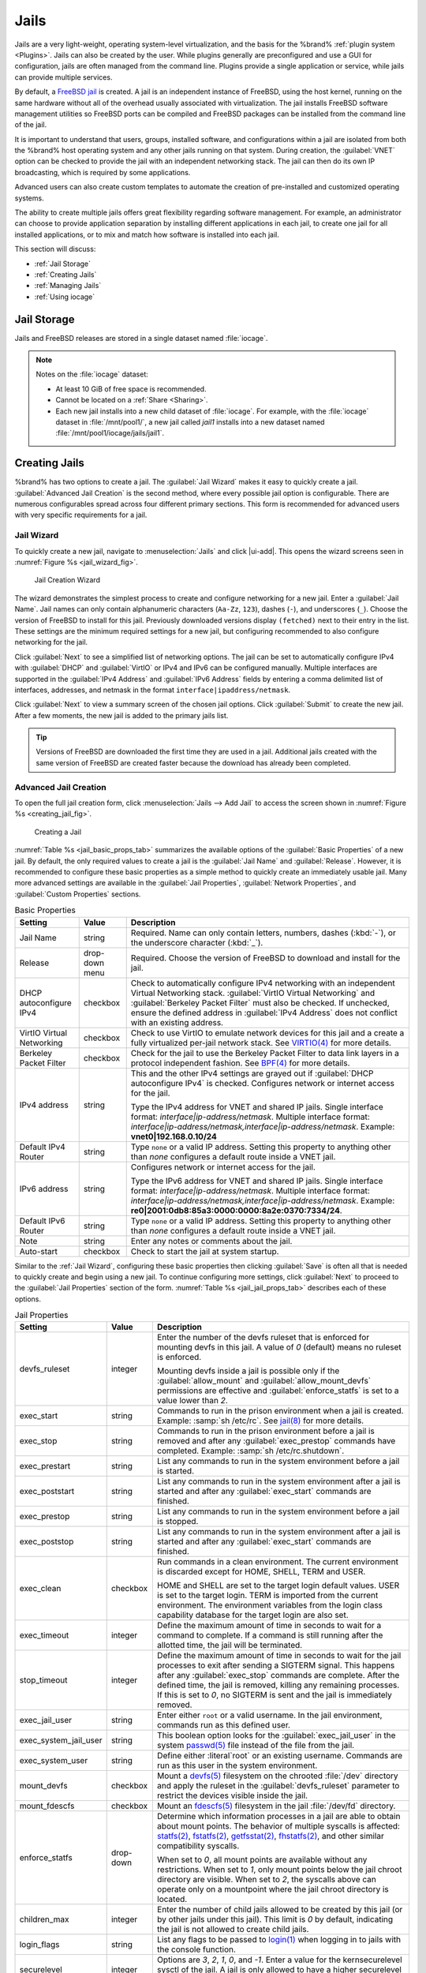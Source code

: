 .. index:: Jails
.. _Jails:

Jails
=====

Jails are a very light-weight, operating system-level virtualization,
and the basis for the %brand% :ref:`plugin system <Plugins>`. Jails
can also be created by the user. While plugins generally are
preconfigured and use a GUI for configuration, jails are often managed
from the command line. Plugins provide a single application or
service, while jails can provide multiple services.

By default, a
`FreeBSD jail <https://en.wikipedia.org/wiki/Freebsd_jail>`__
is created. A jail is an independent instance of FreeBSD, using the host
kernel, running on the same hardware without all of the overhead
usually associated with virtualization. The jail installs FreeBSD
software management utilities so FreeBSD ports can be compiled and
FreeBSD packages can be installed from the command line of the jail.

It is important to understand that users, groups, installed software,
and configurations within a jail are isolated from both the %brand%
host operating system and any other jails running on that system.
During creation, the :guilabel:`VNET` option can be checked to provide
the jail with an independent networking stack. The jail can then do its
own IP broadcasting, which is required by some applications.

Advanced users can also create custom templates to automate the
creation of pre-installed and customized operating systems.

The ability to create multiple jails offers great flexibility
regarding software management. For example, an administrator can
choose to provide application separation by installing different
applications in each jail, to create one jail for all installed
applications, or to mix and match how software is installed into each
jail.

This section will discuss:

* :ref:`Jail Storage`

* :ref:`Creating Jails`

* :ref:`Managing Jails`

* :ref:`Using iocage`


.. index:: Jail Storage
.. _Jail Storage:

Jail Storage
------------

Jails and FreeBSD releases are stored in a single dataset named
:file:`iocage`.

.. note:: Notes on the :file:`iocage` dataset:

   * At least 10 GiB of free space is recommended.

   * Cannot be located on a :ref:`Share <Sharing>`.

   * Each new jail installs into a new child dataset of :file:`iocage`.
     For example, with the :file:`iocage` dataset in :file:`/mnt/pool1/`,
     a new jail called *jail1* installs into a new dataset named
     :file:`/mnt/pool1/iocage/jails/jail1`.


.. index:: Add Jail, New Jail, Create Jail
.. _Creating Jails:

Creating Jails
--------------


%brand% has two options to create a jail. The :guilabel:`Jail Wizard`
makes it easy to quickly create a jail. :guilabel:`Advanced Jail Creation`
is the second method, where every possible jail option is configurable.
There are numerous configurables spread across four different primary
sections. This form is recommended for advanced users with very
specific requirements for a jail.

.. _Jail Wizard:

Jail Wizard
~~~~~~~~~~~


To quickly create a new jail, navigate to
:menuselection:`Jails` and click |ui-add|. This opens the wizard screens
seen in :numref:`Figure %s <jail_wizard_fig>`.


.. _jail_wizard_fig:

.. figure:: images/jail-wizard.png

   Jail Creation Wizard


The wizard demonstrates the simplest process to create and configure
networking for a new jail. Enter a :guilabel:`Jail Name`. Jail names can
only contain alphanumeric characters (:literal:`Aa-Zz`, :literal:`123`),
dashes (:literal:`-`), and underscores (:literal:`_`). Choose the version
of FreeBSD to install for this jail. Previously downloaded versions
display :literal:`(fetched)` next to their entry in the list. These
settings are the minimum required settings for a new jail, but
configuring recommended to also configure networking for the jail.

Click :guilabel:`Next` to see a simplified list of networking options.
The jail can be set to automatically configure IPv4 with
:guilabel:`DHCP` and :guilabel:`VirtIO` or IPv4 and IPv6 can be
configured manually. Multiple interfaces are supported in the
:guilabel:`IPv4 Address` and :guilabel:`IPv6 Address` fields by
entering a comma delimited list of interfaces, addresses, and netmask
in the format :literal:`interface|ipaddress/netmask`.

Click :guilabel:`Next` to view a summary screen of the chosen jail
options. Click :guilabel:`Submit` to create the new jail. After a few
moments, the new jail is added to the primary jails list.

.. tip:: Versions of FreeBSD are downloaded the first time they are
   used in a jail. Additional jails created with the same version of
   FreeBSD are created faster because the download has already been
   completed.


.. _Advanced Jail Creation:

Advanced Jail Creation
~~~~~~~~~~~~~~~~~~~~~~


To open the full jail creation form, click
:menuselection:`Jails --> Add Jail` to access the screen shown in
:numref:`Figure %s <creating_jail_fig>`.


.. _creating_jail_fig:

.. figure:: images/jails3a.png

   Creating a Jail


:numref:`Table %s <jail_basic_props_tab>` summarizes the available
options of the :guilabel:`Basic Properties` of a new jail. By default,
the only required values to create a jail is the :guilabel:`Jail Name`
and :guilabel:`Release`. However, it is recommended to configure these
basic properties as a simple method to quickly create an immediately
usable jail. Many more advanced settings are available in the
:guilabel:`Jail Properties`, :guilabel:`Network Properties`, and
:guilabel:`Custom Properties` sections.


.. tabularcolumns:: |>{\RaggedRight}p{\dimexpr 0.25\linewidth-2\tabcolsep}
                    |>{\RaggedRight}p{\dimexpr 0.15\linewidth-2\tabcolsep}
                    |>{\RaggedRight}p{\dimexpr 0.60\linewidth-2\tabcolsep}|

.. _jail_basic_props_tab:

.. table:: Basic Properties
   :class: longtable

   +---------------------------+----------------+---------------------------------------------------------------------------------------------------------+
   | Setting                   | Value          | Description                                                                                             |
   |                           |                |                                                                                                         |
   |                           |                |                                                                                                         |
   +===========================+================+=========================================================================================================+
   | Jail Name                 | string         | Required. Name can only contain letters, numbers, dashes (:kbd:`-`), or the underscore character        |
   |                           |                | (:kbd:`_`).                                                                                             |
   |                           |                |                                                                                                         |
   +---------------------------+----------------+---------------------------------------------------------------------------------------------------------+
   | Release                   | drop-down menu | Required. Choose the version of FreeBSD to download and install for the jail.                           |
   |                           |                |                                                                                                         |
   +---------------------------+----------------+---------------------------------------------------------------------------------------------------------+
   | DHCP autoconfigure IPv4   | checkbox       | Check to automatically configure IPv4 networking with an independent Virtual Networking stack.          |
   |                           |                | :guilabel:`VirtIO Virtual Networking` and :guilabel:`Berkeley Packet Filter` must also be checked.      |
   |                           |                | If unchecked, ensure the defined address in :guilabel:`IPv4 Address` does not conflict with an          |
   |                           |                | existing address.                                                                                       |
   |                           |                |                                                                                                         |
   +---------------------------+----------------+---------------------------------------------------------------------------------------------------------+
   | VirtIO Virtual Networking | checkbox       | Check to use VirtIO to emulate network devices for this jail and a create a fully virtualized per-jail  |
   |                           |                | network stack. See                                                                                      |
   |                           |                | `VIRTIO(4) <https://www.freebsd.org/cgi/man.cgi?query=virtio&manpath=FreeBSD+11.1-RELEASE+and+Ports>`__ |
   |                           |                | for more details.                                                                                       |
   |                           |                |                                                                                                         |
   +---------------------------+----------------+---------------------------------------------------------------------------------------------------------+
   | Berkeley Packet Filter    | checkbox       | Check for the jail to use the Berkeley Packet Filter to data link layers in a protocol                  |
   |                           |                | independent fashion. See                                                                                |
   |                           |                | `BPF(4) <https://www.freebsd.org/cgi/man.cgi?query=bpf&manpath=FreeBSD+11.1-RELEASE+and+Ports>`__       |
   |                           |                | for more details.                                                                                       |
   |                           |                |                                                                                                         |
   +---------------------------+----------------+---------------------------------------------------------------------------------------------------------+
   | IPv4 address              | string         | This and the other IPv4 settings are grayed out if :guilabel:`DHCP autoconfigure IPv4`                  |
   |                           |                | is checked. Configures network or internet access for the jail.                                         |
   |                           |                |                                                                                                         |
   |                           |                | Type the IPv4 address for VNET and shared IP jails.                                                     |
   |                           |                | Single interface format: *interface|ip-address/netmask*. Multiple interface format:                     |
   |                           |                | *interface|ip-address/netmask,interface|ip-address/netmask*. Example: **vnet0|192.168.0.10/24**         |
   |                           |                |                                                                                                         |
   +---------------------------+----------------+---------------------------------------------------------------------------------------------------------+
   | Default IPv4 Router       | string         | Type :literal:`none` or a valid IP address. Setting this property to anything other than *none*         |
   |                           |                | configures a default route inside a VNET jail.                                                          |
   |                           |                |                                                                                                         |
   +---------------------------+----------------+---------------------------------------------------------------------------------------------------------+
   | IPv6 address              | string         | Configures network or internet access for the jail.                                                     |
   |                           |                |                                                                                                         |
   |                           |                | Type the IPv6 address for VNET and shared IP jails.                                                     |
   |                           |                | Single interface format: *interface|ip-address/netmask*. Multiple interface format:                     |
   |                           |                | *interface|ip-address/netmask,interface|ip-address/netmask*. Example:                                   |
   |                           |                | **re0|2001:0db8:85a3:0000:0000:8a2e:0370:7334/24**.                                                     |
   |                           |                |                                                                                                         |
   +---------------------------+----------------+---------------------------------------------------------------------------------------------------------+
   | Default IPv6 Router       | string         | Type :literal:`none` or a valid IP address. Setting this property to anything other than *none*         |
   |                           |                | configures a default route inside a VNET jail.                                                          |
   |                           |                |                                                                                                         |
   +---------------------------+----------------+---------------------------------------------------------------------------------------------------------+
   | Note                      | string         | Enter any notes or comments about the jail.                                                             |
   |                           |                |                                                                                                         |
   +---------------------------+----------------+---------------------------------------------------------------------------------------------------------+
   | Auto-start                | checkbox       | Check to start the jail at system startup.                                                              |
   |                           |                |                                                                                                         |
   +---------------------------+----------------+---------------------------------------------------------------------------------------------------------+


Similar to the :ref:`Jail Wizard`, configuring these basic properties
then clicking :guilabel:`Save` is often all that is needed to quickly
create and begin using a new jail. To continue configuring more
settings, click :guilabel:`Next` to proceed to the
:guilabel:`Jail Properties` section of the form.
:numref:`Table %s <jail_jail_props_tab>` describes each of these options.


.. tabularcolumns:: |>{\RaggedRight}p{\dimexpr 0.25\linewidth-2\tabcolsep}
                    |>{\RaggedRight}p{\dimexpr 0.15\linewidth-2\tabcolsep}
                    |>{\RaggedRight}p{\dimexpr 0.60\linewidth-2\tabcolsep}|

.. _jail_jail_props_tab:

.. table:: Jail Properties
   :class: longtable

   +-----------------------+-----------+---------------------------------------------------------------------------------------------------------------------+
   | Setting               | Value     | Description                                                                                                         |
   |                       |           |                                                                                                                     |
   +=======================+===========+=====================================================================================================================+
   | devfs_ruleset         | integer   | Enter the number of the devfs ruleset that is enforced for mounting devfs in this jail. A value of *0*              |
   |                       |           | (default) means no ruleset is enforced.                                                                             |
   |                       |           |                                                                                                                     |
   |                       |           | Mounting devfs inside a jail is possible only if the :guilabel:`allow_mount` and :guilabel:`allow_mount_devfs`      |
   |                       |           | permissions are effective and :guilabel:`enforce_statfs` is set to a value lower than *2*.                          |
   |                       |           |                                                                                                                     |
   +-----------------------+-----------+---------------------------------------------------------------------------------------------------------------------+
   | exec_start            | string    | Commands to run in the prison environment when a jail is created. Example: :samp:`sh /etc/rc`. See                  |
   |                       |           | `jail(8) <https://www.freebsd.org/cgi/man.cgi?query=jail&manpath=FreeBSD+11.1-RELEASE+and+Ports>`__                 |
   |                       |           | for more details.                                                                                                   |
   |                       |           |                                                                                                                     |
   +-----------------------+-----------+---------------------------------------------------------------------------------------------------------------------+
   | exec_stop             | string    | Commands to run in the prison environment before a jail is removed and after any :guilabel:`exec_prestop`           |
   |                       |           | commands have completed. Example: :samp:`sh /etc/rc.shutdown`.                                                      |
   |                       |           |                                                                                                                     |
   +-----------------------+-----------+---------------------------------------------------------------------------------------------------------------------+
   | exec_prestart         | string    | List any commands to run in the system environment before a jail is started.                                        |
   |                       |           |                                                                                                                     |
   +-----------------------+-----------+---------------------------------------------------------------------------------------------------------------------+
   | exec_poststart        | string    | List any commands to run in the system environment after a jail is started and after any                            |
   |                       |           | :guilabel:`exec_start` commands are finished.                                                                       |
   |                       |           |                                                                                                                     |
   +-----------------------+-----------+---------------------------------------------------------------------------------------------------------------------+
   | exec_prestop          | string    | List any commands to run in the system environment before a jail is stopped.                                        |
   |                       |           |                                                                                                                     |
   +-----------------------+-----------+---------------------------------------------------------------------------------------------------------------------+
   | exec_poststop         | string    | List any commands to run in the system environment after a jail is started and after any                            |
   |                       |           | :guilabel:`exec_start` commands are finished.                                                                       |
   |                       |           |                                                                                                                     |
   +-----------------------+-----------+---------------------------------------------------------------------------------------------------------------------+
   | exec_clean            | checkbox  | Run commands in a clean environment. The current environment is discarded except for                                |
   |                       |           | HOME, SHELL, TERM and USER.                                                                                         |
   |                       |           |                                                                                                                     |
   |                       |           | HOME and SHELL are set to the target login default values.                                                          |
   |                       |           | USER is set to the target login. TERM is imported from the current environment. The environment                     |
   |                       |           | variables from the login class capability database for the target login are also set.                               |
   |                       |           |                                                                                                                     |
   +-----------------------+-----------+---------------------------------------------------------------------------------------------------------------------+
   | exec_timeout          | integer   | Define the maximum amount of time in seconds to wait for a command to complete. If a command is                     |
   |                       |           | still running after the allotted time, the jail will be terminated.                                                 |
   |                       |           |                                                                                                                     |
   +-----------------------+-----------+---------------------------------------------------------------------------------------------------------------------+
   | stop_timeout          | integer   | Define the maximum amount of time in seconds to wait for the jail processes to exit after sending a                 |
   |                       |           | SIGTERM signal. This happens after any :guilabel:`exec_stop` commands are complete. After the defined time, the     |
   |                       |           | jail is removed, killing any remaining processes. If this is set to *0*, no SIGTERM is sent and the                 |
   |                       |           | jail is immediately removed.                                                                                        |
   |                       |           |                                                                                                                     |
   +-----------------------+-----------+---------------------------------------------------------------------------------------------------------------------+
   | exec_jail_user        | string    | Enter either :literal:`root` or a valid username. In the jail environment, commands run as this defined user.       |
   |                       |           |                                                                                                                     |
   +-----------------------+-----------+---------------------------------------------------------------------------------------------------------------------+
   | exec_system_jail_user | string    | This boolean option looks for the :guilabel:`exec_jail_user` in the system                                          |
   |                       |           | `passwd(5) <https://www.freebsd.org/cgi/man.cgi?query=passwd&sektion=5&manpath=FreeBSD+11.1-RELEASE+and+Ports>`__   |
   |                       |           | file instead of the file from the jail.                                                                             |
   |                       |           |                                                                                                                     |
   +-----------------------+-----------+---------------------------------------------------------------------------------------------------------------------+
   | exec_system_user      | string    | Define either :literal`root` or an existing username. Commands are run as this user in the system environment.      |
   |                       |           |                                                                                                                     |
   +-----------------------+-----------+---------------------------------------------------------------------------------------------------------------------+
   | mount_devfs           | checkbox  | Mount a                                                                                                             |
   |                       |           | `devfs(5) <https://www.freebsd.org/cgi/man.cgi?query=devfs&sektion=5&manpath=FreeBSD+11.1-RELEASE+and+Ports>`__     |
   |                       |           | filesystem on the chrooted :file:`/dev` directory and apply the ruleset in the                                      |
   |                       |           | :guilabel:`devfs_ruleset` parameter to restrict the devices visible inside the jail.                                |
   |                       |           |                                                                                                                     |
   +-----------------------+-----------+---------------------------------------------------------------------------------------------------------------------+
   | mount_fdescfs         | checkbox  | Mount an                                                                                                            |
   |                       |           | `fdescfs(5) <https://www.freebsd.org/cgi/man.cgi?query=fdescfs&sektion=5&manpath=FreeBSD+11.1-RELEASE+and+Ports>`__ |
   |                       |           | filesystem in the jail :file:`/dev/fd` directory.                                                                   |
   |                       |           |                                                                                                                     |
   +-----------------------+-----------+---------------------------------------------------------------------------------------------------------------------+
   | enforce_statfs        | drop-down | Determine which information processes in a jail are able to obtain about mount points. The behavior                 |
   |                       |           | of multiple syscalls is affected:                                                                                   |
   |                       |           | `statfs(2) <https://www.freebsd.org/cgi/man.cgi?query=statfs&manpath=FreeBSD+11.1-RELEASE+and+Ports>`__,            |
   |                       |           | `fstatfs(2) <https://www.freebsd.org/cgi/man.cgi?query=statfs&manpath=FreeBSD+11.1-RELEASE+and+Ports>`__,           |
   |                       |           | `getfsstat(2) <https://www.freebsd.org/cgi/man.cgi?query=getfsstat&manpath=FreeBSD+11.1-RELEASE+and+Ports>`__,      |
   |                       |           | `fhstatfs(2) <https://www.freebsd.org/cgi/man.cgi?query=fhstatfs&manpath=FreeBSD+11.1-RELEASE+and+Ports>`__,        |
   |                       |           | and other similar compatibility syscalls.                                                                           |
   |                       |           |                                                                                                                     |
   |                       |           | When set to *0*, all mount points are available without any                                                         |
   |                       |           | restrictions. When set to *1*, only mount points below the jail chroot directory are visible. When set              |
   |                       |           | to *2*, the syscalls above can operate only on a mountpoint where the jail chroot directory is located.             |
   |                       |           |                                                                                                                     |
   +-----------------------+-----------+---------------------------------------------------------------------------------------------------------------------+
   | children_max          | integer   | Enter the number of child jails allowed to be created by this jail (or by other jails under this jail).             |
   |                       |           | This limit is *0* by default, indicating the jail is not allowed to create child jails.                             |
   |                       |           |                                                                                                                     |
   +-----------------------+-----------+---------------------------------------------------------------------------------------------------------------------+
   | login_flags           | string    | List any flags to be passed to                                                                                      |
   |                       |           | `login(1) <https://www.freebsd.org/cgi/man.cgi?query=login&manpath=FreeBSD+11.1-RELEASE+and+Ports>`__               |
   |                       |           | when logging in to jails with the console function.                                                                 |
   |                       |           |                                                                                                                     |
   +-----------------------+-----------+---------------------------------------------------------------------------------------------------------------------+
   | securelevel           | integer   | Options are *3*, *2*, *1*, *0*, and *-1*. Enter a value for the kernsecurelevel sysctl of the jail. A jail is       |
   |                       |           | only allowed to have a higher securelevel than the default system.                                                  |
   |                       |           |                                                                                                                     |
   +-----------------------+-----------+---------------------------------------------------------------------------------------------------------------------+
   | sysvmsg               | drop-down | Allow access to SYSV IPC message primitives. When set to *inherit*, all IPC objects on the system                   |
   |                       |           | are visible to this jail. When set to *new*, the jail has its own key namespace and can only see the                |
   |                       |           | objects it has created. The system or parent jail has access to the jail objects, but not its keys.                 |
   |                       |           | When set to *disable*, the jail cannot perform any sysvmsg related system calls.                                    |
   |                       |           |                                                                                                                     |
   +-----------------------+-----------+---------------------------------------------------------------------------------------------------------------------+
   | sysvsem               | drop-down | Allow access to SYSV IPC semaphore primitives in the same manner as sysvmsg.                                        |
   |                       |           |                                                                                                                     |
   +-----------------------+-----------+---------------------------------------------------------------------------------------------------------------------+
   | sysvshm               | drop-down | Allow access to SYSV IPC shared memory primitives in the same manner as sysvmsg.                                    |
   |                       |           |                                                                                                                     |
   +-----------------------+-----------+---------------------------------------------------------------------------------------------------------------------+
   | allow_set_hostname    | checkbox  | Allow the jail hostname to be changed with                                                                          |
   |                       |           | `hostname(1) <https://www.freebsd.org/cgi/man.cgi?query=hostname&manpath=FreeBSD+11.1-RELEASE+and+Ports>`__         |
   |                       |           | or                                                                                                                  |
   |                       |           | `sethostname(3) <https://www.freebsd.org/cgi/man.cgi?query=sethostname&manpath=FreeBSD+11.1-RELEASE+and+Ports>`__.  |
   |                       |           |                                                                                                                     |
   +-----------------------+-----------+---------------------------------------------------------------------------------------------------------------------+
   | allow_sysvipc         | checkbox  | In FreeBSD 11.0 and later, this setting is deprecated. Use :guilabel:`sysvmsg`, :guilabel:`sysvsem`, and            |
   |                       |           | :guilabel:`sysvshm` instead. Choose if a process in the jail has access to System V IPC primitives.                 |
   |                       |           |                                                                                                                     |
   +-----------------------+-----------+---------------------------------------------------------------------------------------------------------------------+
   | allow_raw_sockets     | checkbox  | Select this to allow utilities like                                                                                 |
   |                       |           | `ping(8) <https://www.freebsd.org/cgi/man.cgi?query=ping&manpath=FreeBSD+11.1-RELEASE+and+Ports>`__ and             |
   |                       |           | `traceroute(8) <https://www.freebsd.org/cgi/man.cgi?query=traceroute&manpath=FreeBSD+11.1-RELEASE+and+Ports>`__     |
   |                       |           | to operate inside the jail. When checked, the source IP addresses are enforced to comply with the IP address        |
   |                       |           | bound to the jail, ignoring the the IP_HDRINCL flag on the socket.                                                  |
   |                       |           |                                                                                                                     |
   +-----------------------+-----------+---------------------------------------------------------------------------------------------------------------------+
   | allow_chflags         | checkbox  | Check this to treat jail users as privileged and allowed to manipulate system file flags subject to the usual       |
   |                       |           | constraints on kern.securelevel.                                                                                    |
   |                       |           |                                                                                                                     |
   +-----------------------+-----------+---------------------------------------------------------------------------------------------------------------------+
   | allow_mount           | checkbox  | Check to allow privileged users inside the jail to mount and unmount filesystem types marked as jail-friendly.      |
   |                       |           |                                                                                                                     |
   +-----------------------+-----------+---------------------------------------------------------------------------------------------------------------------+
   | allow_mount_devfs     | checkbox  | Check to allow privileged users inside the jail to mount and unmount the devfs file system. This permission is      |
   |                       |           | effective only together with :guilabel:`allow_mount` and if :guilabel:`enforce_statfs` is set to a value lower      |
   |                       |           | than *2*.                                                                                                           |
   |                       |           |                                                                                                                     |
   +-----------------------+-----------+---------------------------------------------------------------------------------------------------------------------+
   | allow_mount_nullfs    | checkbox  | Check to allow privileged users inside the jail to mount and unmount the nullfs file system.                        |
   |                       |           | This permission is effective only together with :guilabel:`allow_mount` and if :guilabel:`enforce_statfs`           |
   |                       |           | is set to a value lower than *2*.                                                                                   |
   |                       |           |                                                                                                                     |
   +-----------------------+-----------+---------------------------------------------------------------------------------------------------------------------+
   | allow_mount_procfs    | checkbox  | Check to allow privileged users inside the jail to mount and unmount the procfs file system. This permission is     |
   |                       |           | effective only together with :guilabel:`allow_mount` and if :guilabel:`enforce_statfs`                              |
   |                       |           | is set to a value lower than *2*.                                                                                   |
   |                       |           |                                                                                                                     |
   +-----------------------+-----------+---------------------------------------------------------------------------------------------------------------------+
   | allow_mount_tmpfs     | checkbox  | Check to allow privileged users inside the jail to mount and unmount the tmpfs file system. This permission is      |
   |                       |           | effective only together with :guilabel:`allow_mount` and if :guilabel:`enforce_statfs`                              |
   |                       |           | is set to a value lower than *2*.                                                                                   |
   |                       |           |                                                                                                                     |
   +-----------------------+-----------+---------------------------------------------------------------------------------------------------------------------+
   | allow_mount_zfs       | checkbox  | Check to allow privileged users inside the jail to mount and unmount the ZFS file system. This permission is        |
   |                       |           | effective only together with :guilabel:`allow_mount` and if :guilabel:`enforce_statfs`                              |
   |                       |           | is set to a value lower than *2*.                                                                                   |
   |                       |           |                                                                                                                     |
   +-----------------------+-----------+---------------------------------------------------------------------------------------------------------------------+
   | allow_quotas          | checkbox  | Check to allow the jail root to administer quotas on the jail filesystems. This includes filesystems the jail may   |
   |                       |           | share with other jails or with non-jailed parts of the system.                                                      |
   |                       |           |                                                                                                                     |
   +-----------------------+-----------+---------------------------------------------------------------------------------------------------------------------+
   | allow_socket_af       | checkbox  | Check to allow access to other protocol stacks beyond IPv4, IPv6, local (UNIX), and route. Warning:                 |
   |                       |           | jail functionality may not exist for other protocal stacks.                                                         |
   |                       |           |                                                                                                                     |
   +-----------------------+-----------+---------------------------------------------------------------------------------------------------------------------+


Click :guilabel:`Next` to view all jail
:guilabel:`Network Properties`. These are shown in
:numref:`Table %s <jail_network_props_tab>`:


.. tabularcolumns:: |>{\RaggedRight}p{\dimexpr 0.25\linewidth-2\tabcolsep}
                    |>{\RaggedRight}p{\dimexpr 0.15\linewidth-2\tabcolsep}
                    |>{\RaggedRight}p{\dimexpr 0.60\linewidth-2\tabcolsep}|

.. _jail_network_props_tab:

.. table:: Network Properties
   :class: longtable

   +-----------------+-----------+---------------------------------------------------------------------------------------------------------+
   | Setting         | Value     | Description                                                                                             |
   |                 |           |                                                                                                         |
   +=================+===========+=========================================================================================================+
   | interfaces      | string    | List up to four interface configurations in the format *interface:bridge*, separated by a comma         |
   |                 |           | (:kbd:`,`). The left value is the virtual VNET interface name and the right value is the bridge name    |
   |                 |           | where the virtual interface is attached.                                                                |
   +-----------------+-----------+---------------------------------------------------------------------------------------------------------+
   | host_domainname | string    | Enter an `NIS Domain name <https://www.freebsd.org/doc/handbook/network-nis.html>`__ for the jail.      |
   |                 |           |                                                                                                         |
   +-----------------+-----------+---------------------------------------------------------------------------------------------------------+
   | host_hostname   | string    | Enter a hostname for the jail. By default, the system uses the jail UUID.                               |
   |                 |           |                                                                                                         |
   +-----------------+-----------+---------------------------------------------------------------------------------------------------------+
   | exec_fib        | integer   | Enter a number to define the routing table (FIB) to set when running commands inside the jail.          |
   |                 |           |                                                                                                         |
   +-----------------+-----------+---------------------------------------------------------------------------------------------------------+
   | ip4_saddrsel    | checkbox  | This is only availabled when the jail is not configured to use VNET. Check to disable                   |
   |                 |           | IPv4 source address selection for the prison in favor of the primary IPv4 address of the jail.          |
   |                 |           |                                                                                                         |
   +-----------------+-----------+---------------------------------------------------------------------------------------------------------+
   | ip4             | drop-down | This setting controls the availability of IPv4 addresses. Possible values are *inherit* to allow        |
   |                 |           | unrestricted access to all system addresses, *new* to restrict addresses with :guilabel:`ip4_addr`, and |
   |                 |           | *disable* to stop the jail from using IPv4 entirely.                                                    |
   |                 |           |                                                                                                         |
   +-----------------+-----------+---------------------------------------------------------------------------------------------------------+
   | ip6_saddrsel    | string    | Check to disable IPv6 source address selection for the prison in favor of the primary IPv6 address      |
   |                 |           | of the jail.                                                                                            |
   |                 |           |                                                                                                         |
   +-----------------+-----------+---------------------------------------------------------------------------------------------------------+
   | ip6             | drop-down | This controls the availability of IPv6 addresses. Possible values are *inherit* to allow                |
   |                 |           | unrestricted access to all system addresses, *new* to restrict addresses with :guilabel:`ip4_addr`,     |
   |                 |           | and *disable* to stop the jail from using IPv6 entirely.                                                |
   |                 |           |                                                                                                         |
   +-----------------+-----------+---------------------------------------------------------------------------------------------------------+
   | resolver        | string    | Add lines to :file:`resolv.conf` in file. Example: *nameserver IP;search domain.local*. Fields must be  |
   |                 |           | delimited with a semicolon (:kbd:`;`), which are translated as new lines in :file:`resolv.conf`. Enter  |
   |                 |           | :literal:`none` to inherit :file:`resolv.conf` from the host.                                           |
   +-----------------+-----------+---------------------------------------------------------------------------------------------------------+
   | mac_prefix      | string    | Optional. Enter a valid MAC address vendor prefix. Example: *E4F4C6*                                    |
   |                 |           |                                                                                                         |
   +-----------------+-----------+---------------------------------------------------------------------------------------------------------+
   | vnet0_mac       | string    | Optional. Enter a valid MAC address for this VNET interface.                                            |
   |                 |           |                                                                                                         |
   +-----------------+-----------+---------------------------------------------------------------------------------------------------------+
   | vnet1_mac       | string    | Optional. Enter a valid MAC address for this VNET interface.                                            |
   |                 |           |                                                                                                         |
   +-----------------+-----------+---------------------------------------------------------------------------------------------------------+
   | vnet2_mac       | string    | Optional. Enter a valid MAC address for this VNET interface.                                            |
   |                 |           |                                                                                                         |
   +-----------------+-----------+---------------------------------------------------------------------------------------------------------+
   | vnet3_mac       | string    | Optional. Enter a valid MAC address for this VNET interface.                                            |
   |                 |           |                                                                                                         |
   +-----------------+-----------+---------------------------------------------------------------------------------------------------------+


The final set of jail properties are contained in the
:guilabel:`Custom Properties` section.
:numref:`Table %s <jail_custom_props_tab>` describes these options.


.. tabularcolumns:: |>{\RaggedRight}p{\dimexpr 0.25\linewidth-2\tabcolsep}
                    |>{\RaggedRight}p{\dimexpr 0.15\linewidth-2\tabcolsep}
                    |>{\RaggedRight}p{\dimexpr 0.60\linewidth-2\tabcolsep}|

.. _jail_custom_props_tab:

.. table:: Custom Properties
   :class: longtable

   +---------------------+-----------+---------------------------------------------------------------------------------------------------------------+
   | Setting             | Value     | Description                                                                                                   |
   |                     |           |                                                                                                               |
   +=====================+===========+===============================================================================================================+
   | owner               | string    | Type the owner of the jail. Can be any string.                                                                |
   |                     |           |                                                                                                               |
   +---------------------+-----------+---------------------------------------------------------------------------------------------------------------+
   | priority            | integer   | Enter a numeric start priority for the jail at boot time. Smaller values mean a higher priority. At           |
   |                     |           | system shutdown, the priority is reversed. Example: 99                                                        |
   +---------------------+-----------+---------------------------------------------------------------------------------------------------------------+
   | hostid              | string    | Enter a new a jail hostid, if necessary. Example hostid: *1a2bc345-678d-90e1-23fa-4b56c78901de*.              |
   |                     |           |                                                                                                               |
   +---------------------+-----------+---------------------------------------------------------------------------------------------------------------+
   | comment             | string    | Type any comments about the jail.                                                                             |
   |                     |           |                                                                                                               |
   +---------------------+-----------+---------------------------------------------------------------------------------------------------------------+
   | depends             | string    | Specify any jails this jail depends on. When this jail begins to be created, any jails it                     |
   |                     |           | depends on must already exist.                                                                                |
   |                     |           |                                                                                                               |
   +---------------------+-----------+---------------------------------------------------------------------------------------------------------------+
   | mount_procfs        | checkbox  | Check to allow mounting of a                                                                                  |
   |                     |           | `procfs(5) <https://www.freebsd.org/cgi/man.cgi?query=procfs&manpath=FreeBSD+11.1-RELEASE+and+Ports>`__       |
   |                     |           | filesystems in the jail :file:`/dev/proc` directory.                                                          |
   |                     |           |                                                                                                               |
   +---------------------+-----------+---------------------------------------------------------------------------------------------------------------+
   | mount_linprocfs     | checkbox  | Check to allow mounting of a                                                                                  |
   |                     |           | `linprocfs(5) <https://www.freebsd.org/cgi/man.cgi?query=linprocfs&manpath=FreeBSD+11.1-RELEASE+and+Ports>`__ |
   |                     |           | filesystem in the jail.                                                                                       |
   |                     |           |                                                                                                               |
   +---------------------+-----------+---------------------------------------------------------------------------------------------------------------+
   | host_time           | checkbox  | Check to synchronize the time between jail and host.                                                          |
   |                     |           |                                                                                                               |
   +---------------------+-----------+---------------------------------------------------------------------------------------------------------------+
   | jail_zfs            | checkbox  | Check to enable automatic ZFS jailing inside the jail. The assigned ZFS dataset is fully                      |
   |                     |           | controlled by the jail.                                                                                       |
   |                     |           |                                                                                                               |
   |                     |           | Note: :guilabel:`allow_mount`, :guilabel:`enforce_statfs`, and :guilabel:`allow_mount_zfs` must all be        |
   |                     |           | checked for ZFS management inside the jail to work correctly.                                                 |
   |                     |           |                                                                                                               |
   +---------------------+-----------+---------------------------------------------------------------------------------------------------------------+
   | jail_zfs_dataset    | string    | :guilabel:`jail_zfs` must be checked for this option to work. Define the dataset to be jailed and             |
   |                     |           | fully handed over to a jail. Takes the ZFS filesystem name without pool name.                                 |
   |                     |           |                                                                                                               |
   +---------------------+-----------+---------------------------------------------------------------------------------------------------------------+
   | jail_zfs_mountpoint | string    | Enter the mountpoint for the :guilabel:`jail_zfs_dataset`. Example: */data/example-dataset-name*              |
   |                     |           |                                                                                                               |
   +---------------------+-----------+---------------------------------------------------------------------------------------------------------------+


Click :guilabel:`Save` when satisfied with all the different jail
properties. New jails are added to the primary list in the
:guilabel:`Jails` menu.

.. _Managing Jails:

Managing Jails
--------------

Click :guilabel:`Jails` to view and configure existing jails. In the
example shown in
:numref:`Figure %s <view_added_jails_fig>`,
:guilabel:`More Actions` (three vertical dots) is clicked for the jail
named *xdm_1* has been clicked to show the available actions. The
entry indicates the jail name, IP address, current status, type of
jail, and the FreeBSD release used by the jail.

.. note:: :ref:`Plugins` are also listed here. The :guilabel:`Type`
   shows *pluginv2*.


.. _view_added_jails_fig:

.. figure:: images/jails4b.png

   Viewing Jails


Here are the actions available to jails:

.. note:: Some of these actions may not display, depending on the type
   of jail and current status.


**Edit:** Opens the :guilabel:`Edit` form for the jail. This has all
the same configurables as the :ref:`Add Jail <Advanced Jail Creation>`
form. After a jail has been created, the jail name cannot be changed,
so this field will be grayed out.

.. note:: To modify the IP address information for a jail, use the
   :guilabel:`Edit Jail` button instead of the associated networking
   commands from the command line of the jail.


**Mount points:** Opens the :guilabel:`Mount Points` list. This is
used to give a jail access to storage located elsewhere on the %brand%
system. See :ref:`Add Storage` for more details.

**Start:** Activate the jail.

**Stop:** Deactivate the jail.

**Update:** Updates any packages installed in the jail to the latest
version available on the installed FreeBSD RELEASE.

**Shell:** Access a *root* command prompt to configure the selected
jail from the command line. When finished, type :command:`exit` to
close the shell.

**Delete:** Delete the jail and any periodic snapshots of it. The
contents of the jail are entirely removed.

.. warning:: Back up data and programs in the jail before deleting
   it. There is no way to recover the contents of a jail after
   deletion.


.. _Accessing a Jail Using SSH:

Accessing a Jail Using SSH
~~~~~~~~~~~~~~~~~~~~~~~~~~

:command:`ssh` can be used to access a jail instead of the jail's
:guilabel:`Shell` icon. This requires starting the :command:`ssh`
service and creating a user account for :command:`ssh` access. Start
by clicking the :guilabel:`Shell` icon for the desired jail. Another
method to access the shell of a jail is to click :guilabel:`Shell` and
type :samp:`iocage console UUID | NAME`. Here is an example:

.. code-block:: none

   [root@freenas ~]# iocage console jailexamp
   Last login: Fri Apr 6 07:57:04 on pts/12
   FreeBSD 11.1-STABLE (FreeNAS.amd64) #0 0ale9f753(freenas/11-stable): FriApr 6 04:46:31 UTC 2018

   Welcome to FreeBSD!

   Release Notes, Errata: https://www.FreeBSD.org/releases/
   Security Advisories:   https://www.FreeBSD.org/security/
   FreeBSD Handbook:      https://www.FreeBSD.org/handbook/
   FreeBSD FAQ:           https://www.FreeBSD.org/faq/
   Questions List: https://lists.FreeBSD.org/mailman/listinfo/freebsd-questions/
   FreeBSD Forums:        https://forums.FreeBSD.org/

   Documents installed with the system are in the /usr/local/share/doc/freebsd/
   directory, or can be installed later with: pkg install en-freebsd-doc
   For other languages, replace "en" with a language code like de or fr.

   Show the version of FreeBSD installed: freebsd-version ; uname -a
   Please include that output and any error messages when posting questions.
   Introduction to manual pages: man man
   FreeBSD directory layout:     man hier

   Edit /etc/motd to change this login announcement.
   root@jailexamp:~ #

Add or find the :samp:`sshd_enable=` line in the jail's
:file:`/etc/rc.conf` and set it to *"YES"*:

.. code-block:: none

   sshd_enable="YES"


Then start the SSH daemon:

.. code-block:: none

   service sshd start


The first time the service runs, the jail RSA key pair is generated
and the key fingerprint and random art image displayed.

Add a user account by typing :command:`adduser` and following the
prompts. Users who need superuser privileges must be added to
the *wheel* group. For those users, enter *wheel* at this prompt:

.. code-block:: none

   Login group is user1. Invite user1 into other groups? []: wheel


After creating the user, set the *root* password so that the new user
will be able to use the :command:`su` command to gain superuser
privilege. To set the password, type :command:`passwd` then enter and
confirm the desired password.

Finally, test from another system that the user can successfully
:command:`ssh` in and become the superuser. In this example, a user
named *user1* uses :command:`ssh` to access the jail at 192.168.2.3.
The first time the user logs in, they will be asked to verify the
fingerprint of the host:

.. code-block:: none

   ssh user1@192.168.2.3
   The authenticity of host '192.168.2.3 (192.168.2.3)' can't be established.
   RSA key fingerprint is 6f:93:e5:36:4f:54:ed:4b:9c:c8:c2:71:89:c1:58:f0.
   Are you sure you want to continue connecting (yes/no)? yes
   Warning: Permanently added '192.168.2.3' (RSA) to the list of known hosts.
   Password: type_password_here


.. note:: Each jail has its own user accounts and service
   configuration. These steps must be repeated for each jail that
   requires SSH access.


.. _Add Storage:

Add Storage
~~~~~~~~~~~

It is possible to give a FreeBSD jail access to an area of storage on
the %brand% system. This is useful for applications that store a
large amount of data or if an application in a jail needs access to
the data stored on the %brand% system. One example is transmission,
which stores torrents. The storage is added using the
`mount_nullfs(8)
<https://www.freebsd.org/cgi/man.cgi?query=mount_nullfs>`__
mechanism, which links data that resides outside of the jail as a
storage area within the jail.

To add storage, navigate
:menuselection:`More Actions --> Mount points --> Add Mount Point` for
the desired jail. This opens the screen shown in
:numref:`Figure %s <adding_storage_jail_fig>`.


.. _adding_storage_jail_fig:

.. figure:: images/jails5a.png

   Adding Storage to a Jail


Browse to the :guilabel:`Source` and :guilabel:`Destination`, where:

* **Source:** is the directory or dataset on the %brand% system
  which will be accessed by the jail. This directory **must** reside
  outside of the pool or dataset being used by the jail. This is why
  it is recommended to create a separate dataset to store jails, so
  the dataset holding the jails is always separate from any datasets
  used for storage on the %brand% system.

* **Destination:** select an **existing, empty** directory within the
  jail to link to the :guilabel:`Source` storage area. If that
  directory does not exist yet, enter the desired directory name and
  check the :guilabel:`Create directory` box.

Storage is typically added because the user and group account
associated with an application installed inside of a jail needs to
access data stored on the %brand% system. Before selecting the
:guilabel:`Source`, it is important to first ensure that the
permissions of the selected directory or dataset grant permission to
the user/group account inside of the jail. This is not the default, as
the users and groups created inside of a jail are totally separate
from the users and groups of the %brand% system.

The workflow for adding storage usually goes like this:

#.  Determine the name of the user and group account used by the
    application. For example, the installation of the transmission
    application automatically creates a user account named
    *transmission* and a group account also named *transmission*. When
    in doubt, check the files :file:`/etc/passwd` (to find the user
    account) and :file:`/etc/group` (to find the group account) inside
    the jail. Typically, the user and group names are similar to
    the application name. Also, the UID and GID are usually the same
    as the port number used by the service.

    A *media* user and group (GID 8675309) are part of the base
    system. Having applications run as this group or user makes it
    possible to share storage between multiple applications in a
    single jail, between multiple jails, or even between the host and
    jails.

#.  On the %brand% system, create a user account and group account
    that match the user and group names used by the application in
    the jail.

#.  Decide if the jail will have access to existing data or if
    a new area of storage will be set aside for the jail to use.

#.  If the jail will access existing data, edit the permissions of
    the pool or dataset so the user and group accounts have the
    desired read and write access. If multiple applications or jails
    are to have access to the same data, create a new group and add
    each needed user account to that group.

#.  If an area of storage is being set aside for that jail or
    individual application, create a dataset. Edit the permissions of
    that dataset so the user and group account has the desired read
    and write access.

#.  Use the :menuselection:`Mount points --> Add Mount Point` options
    of the jail and select the configured pool or dataset as the
    :guilabel:`Source`.

To prevent writes to the storage, check :guilabel:`Read-Only`.

After storage has been added or created, it appears in the
:guilabel:`Mount points` for that jail. In the example shown in
:numref:`Figure %s <jail_example_storage_fig>`,
a dataset named :file:`pool1/data` has been chosen as the
:guilabel:`Source` as it contains the files stored on the %brand%
system. When the storage was created, the user browsed to the existing
:file:`pool1/jails/freebsd1/usr/local/test` directory in the
:guilabel:`Destination` field. The storage was added to the *freenas1*
entry in the tree as :file:`/usr/local/test`. The user has clicked
this :file:`/usr/local/test` entry to access the :guilabel:`Edit`
screen.


.. _jail_example_storage_fig:

.. figure:: images/jails6a.png

   Example Storage


Storage is automatically mounted as it is created.

.. note:: A mounted dataset will not automatically mount any of its
   child datasets. While the child datasets may appear to be browsable
   inside the jail, any changes will not be visible. Since each
   dataset is considered to be its own filesystem, each child dataset
   must have its own mount point, so separate storage must be created
   for any child datasets which need to be mounted.


To delete the storage, click its :guilabel:`Delete` button.

.. warning:: It is important to realize that added storage is really
   just a pointer to the selected storage directory on the %brand%
   system. It does **not** copy that data to the jail.
   **Files that are deleted from the**
   :guilabel:`Destination`
   **directory in the jail are really deleted from the**
   :guilabel:`Source`
   **directory on the** %brand% **system.**
   However, removing the jail storage entry only removes the pointer,
   leaving the data intact but not accessible from the jail.


.. _Jail Software:

Jail Software
-------------

A jail is created with no software aside from the core packages
installed as part of the selected version of FreeBSD. Software in a
jail is managed by navigating to the :guilabel:`Shell` and logging
into the jail with :command:`iocage console`. In this example,
the user has logged into *testjail01*:

.. code-block:: none

   [root@freenas ~]# iocage console testjail01
   FreeBSD 11.1-STABLE (FreeNAS.amd64) #0 35e0ef284(freenas/11-stable): Mon Apr  9 17:44:36 UTC 2018

   Welcome to FreeBSD!

   Release Notes, Errata: https://www.FreeBSD.org/releases/
   Security Advisories:   https://www.FreeBSD.org/security/
   FreeBSD Handbook:      https://www.FreeBSD.org/handbook/
   FreeBSD FAQ:           https://www.FreeBSD.org/faq/
   Questions List: https://lists.FreeBSD.org/mailman/listinfo/freebsd-questions/
   FreeBSD Forums:        https://forums.FreeBSD.org/

   Documents installed with the system are in the /usr/local/share/doc/freebsd/
   directory, or can be installed later with:  pkg install en-freebsd-doc
   For other languages, replace "en" with a language code like de or fr.

   Show the version of FreeBSD installed:  freebsd-version ; uname -a
   Please include that output and any error messages when posting questions.
   Introduction to manual pages:  man man
   FreeBSD directory layout:      man hier

   Edit /etc/motd to change this login announcement.
   root@testjail01:~ #


.. tip:: See :ref:`Using iocage` for more details about different
   :command:`iocage` commands simple jail manipulation.

The next sections detail two different options to install software
inside a jail using :command:`pkg` or compiling the port directly.
There are also instructions for starting and using installed software.


.. _Installing FreeBSD Packages:

Installing FreeBSD Packages
~~~~~~~~~~~~~~~~~~~~~~~~~~~

The quickest and easiest way to install software inside the jail is to
install a FreeBSD package. FreeBSD packages are pre-compiled.  They
contains all the binaries and a list of dependencies required for the
software to run on a FreeBSD system.

A huge amount of software has been ported to FreeBSD, currently over
24,000 applications, and most of that software is available as a
package. One way to find FreeBSD software is to use the search bar at
`FreshPorts.org <https://www.freshports.org/>`__.

After finding the name of the desired package, use the
:command:`pkg install` command to install it. For example, to install
the audiotag package, use this command:

.. code-block:: none

   pkg install audiotag


When prompted, type **y** to complete the installation. The
installation messages will indicate if the package and its
dependencies successfully download and install.

.. warning:: Some older versions of FreeBSD used package systems
   which are now obsolete. Do not use commands from those obsolete
   package systems in a %brand% jail, as they will cause
   inconsistencies in the jail's package management database. Use the
   current FreeBSD package system as shown in these examples.

A successful installation can be confirmed by querying the package
database:

.. code-block:: none

 pkg info -f audiotag
 audiotag-0.19_1
 Name:		 audiotag
 Version:	 0.19_1
 Installed on:   Fri Nov 21 10:10:34 PST 2014
 Origin:	 audio/audiotag
 Architecture:	 freebsd:9:x86:64
 Prefix:	 /usr/local
 Categories:	 multimedia audio
 Licenses:	 GPLv2
 Maintainer:	 ports@FreeBSD.org
 WWW:		 http://github.com/Daenyth/audiotag
 Comment:	 Command-line tool for mass tagging/renaming of audio files
 Options:
   DOCS:	 on
   FLAC:	 on
   ID3:		 on
   MP4:		 on
   VORBIS:	 on
 Annotations:
   repo_type:    binary
   repository:   FreeBSD
 Flat size:	 62.8KiB
 Description:	Audiotag is a command-line tool for mass tagging/renaming of audio files
		it supports the vorbis comment, id3 tags, and MP4 tags.
 WWW:		http://github.com/Daenyth/audiotag


To show what was installed by the package:

.. code-block:: none

   pkg info -l audiotag
   audiotag-0.19_1:
   /usr/local/bin/audiotag
   /usr/local/share/doc/audiotag/COPYING
   /usr/local/share/doc/audiotag/ChangeLog
   /usr/local/share/doc/audiotag/README
   /usr/local/share/licenses/audiotag-0.19_1/GPLv2
   /usr/local/share/licenses/audiotag-0.19_1/LICENSE
   /usr/local/share/licenses/audiotag-0.19_1/catalog.mk

In FreeBSD, third-party software is always stored in
:file:`/usr/local` to differentiate it from the software that came
with the operating system. Binaries are almost always located in a
subdirectory called :file:`bin` or :file:`sbin` and configuration
files in a subdirectory called :file:`etc`.


.. _Compiling FreeBSD Ports:

Compiling FreeBSD Ports
~~~~~~~~~~~~~~~~~~~~~~~

Software is typically installed into FreeBSD jails using packages. But
sometimes there are good reasons to compile a port instead. Compiling
ports offers these advantages:

* Not every port has an available package. This is usually due to
  licensing restrictions or known, unaddressed security
  vulnerabilities.

* Sometimes the package is out-of-date and a feature is needed that
  only became available in the newer version.

* Some ports provide compile options that are not available in the
  pre-compiled package. These options are used to add or remove
  features or options.

Compiling a port has these disadvantages:

* It takes time. Depending upon the size of the application, the
  amount of dependencies, the speed of the CPU, the amount of RAM
  available, and the current load on the %brand% system, the time
  needed can range from a few minutes to a few hours or even to a few
  days.

.. note:: If the port does not provide any compile options, it saves
   time and preserves the %brand% system's resources to just use the
   :command:`pkg install` command instead.

The
`FreshPorts.org <https://www.freshports.org/>`__
listing shows whether a port has any configurable compile options.
:numref:`Figure %s <config_opts_audiotag_fig>`
shows the :guilabel:`Configuration Options` for audiotag.


.. _config_opts_audiotag_fig:

.. figure:: images/ports1a.png

   Configuration Options for Audiotag


This port has five configurable options (DOCS, FLAC, ID3, MP4,
and VORBIS) and each option is enabled (on) by default.

FreeBSD packages are always built using the default options. When
compiling a port, those options are presented in a menu, allowing the
default values to be changed.

The Ports Collection must be installed in a jail before ports can be
compiled. Inside the jail, use the :command:`portsnap`
utility. This command downloads the ports collection and extracts
it to the jail's :file:`/usr/ports/` directory:

.. code-block:: none

   portsnap fetch extract


.. note:: To install additional software at a later date, make sure
   the ports collection is updated with
   :command:`portsnap fetch update`.

To compile a port, :command:`cd` into a subdirectory of
:file:`/usr/ports/`. The entry for the port at FreshPorts provides the
location to :command:`cd` into and the :command:`make` command to run.
This example compiles and installs the audiotag port:

.. code-block:: none

   cd /usr/ports/audio/audiotag
   make install clean


Since this port has configurable options, the first time this command
is run, the configure screen shown in
:numref:`Figure %s <config_set_audiotag_fig>`
is displayed:


.. _config_set_audiotag_fig:

.. figure:: images/ports2.png

   Configuration Options for Audiotag Port


Use the arrow keys to select an option and press :kbd:`spacebar`
to toggle the value. When all the values are as desired, press
:kbd:`Enter`.  The port will begin to compile and install.

.. note:: The configuration screen will not be shown again, even
   if the build is stopped and restarted. It can be redisplayed
   by typing :command:`make config`.  Change the settings, then
   rebuild with :command:`make clean install clean`.

Many ports depend on other ports. Those other ports can also have
configuration screens that will be shown before compiling begins. It
is a good idea to keep an eye on the compile until it finishes and the
command prompt returns.

When the port is installed, it is registered in the same package
database that manages packages. The same :command:`pkg info` command
can be used to determine what was installed, as described in the
previous section.


.. _Starting Installed Software:

Starting Installed Software
~~~~~~~~~~~~~~~~~~~~~~~~~~~

After packages or ports are installed, they must be configured and
started. If familiar with the software, look for the configuration
file in :file:`/usr/local/etc` or a subdirectory of it. Many FreeBSD
packages contain a sample configuration file as a reference. If
unfamiliar with the software, spend some time reading the software
documentation to learn which configuration options are available and
which configuration files require editing.

Most FreeBSD packages that contain a startable service include a
startup script which is automatically installed to
:file:`/usr/local/etc/rc.d/`. After the configuration is complete, the
starting of the service can be tested by running the script with the
:command:`onestart` option. As an example, if openvpn is installed
into the jail, these commands run its startup script and verify that
the service started:

.. code-block:: none

   /usr/local/etc/rc.d/openvpn onestart
   Starting openvpn.

   /usr/local/etc/rc.d/openvpn onestatus
   openvpn is running as pid 45560.

   sockstat -4
   USER	COMMAND		PID	FD	PROTO	LOCAL ADDRESS	FOREIGN ADDRESS
   root	openvpn		48386   4	udp4	*:54789		*:*

If it produces an error:

.. code-block:: none

   /usr/local/etc/rc.d/openvpn onestart
   Starting openvpn.
   /usr/local/etc/rc.d/openvpn: WARNING: failed to start openvpn


Run :command:`tail /var/log/messages` to see if any error messages
hint at the problem. Most startup failures are related to a
misconfiguration: either a typo or a missing option in a
configuration file.

After verifying that the service starts and is working as intended,
add a line to :file:`/etc/rc.conf` to start the
service automatically when the jail is started. The line to
start a service always ends in *_enable="YES"* and typically starts
with the name of the software. For example, this is the entry for the
openvpn service:

.. code-block:: none

   openvpn_enable="YES"


When in doubt, the startup script shows the line to put in
:file:`/etc/rc.conf`. This is the description in
:file:`/usr/local/etc/rc.d/openvpn`:

.. code-block:: none

   # This script supports running multiple instances of openvpn.
   # To run additional instances link this script to something like
   # % ln -s openvpn openvpn_foo

   # and define additional openvpn_foo_* variables in one of
   # /etc/rc.conf, /etc/rc.conf.local or /etc/rc.conf.d /openvpn_foo

   #
   # Below NAME should be substituted with the name of this script. By default
   # it is openvpn, so read as openvpn_enable. If you linked the script to
   # openvpn_foo, then read as openvpn_foo_enable etc.
   #
   # The following variables are supported (defaults are shown).
   # You can place them in any of
   # /etc/rc.conf, /etc/rc.conf.local or /etc/rc.conf.d/NAME
   #
   # NAME_enable="NO"
   # set to YES to enable openvpn

The startup script also indicates if any additional parameters are
available:

.. code-block:: none

   # NAME_if=
   # driver(s) to load, set to "tun", "tap" or "tun tap"
   #
   # it is OK to specify the if_ prefix.
   #
   # # optional:
   # NAME_flags=
   # additional command line arguments
   # NAME_configfile="/usr/local/etc/openvpn/NAME.conf"
   # --config file
   # NAME_dir="/usr/local/etc/openvpn"
   # --cd directory


.. index:: iocage
.. _Using iocage:

Using iocage
------------

Beginning with %brand% 9.10.1, the
`iocage <https://github.com/iocage/iocage>`__
command line utility is included for creating and managing jails.
Click the :guilabel:`Shell` option to  open the command line and begin
using :command:`iocage`.

:command:`iocage` has several options to help users:

* There is built-in help displayed by entering
  :samp:`iocage --help | less`. Each subcommand also has help,
  displayed by giving the subcommand name followed by the
  :literal:`--help` flag. For example, help for the
  :command:`activate` subcommand displays with
  :samp:`iocage activate --help`.

* The iocage manual page is accessed by typing
  :samp:`man iocage | less`.

* The iocage project also has documentation available on
  `readthedocs.io <http://iocage.readthedocs.io/en/latest/index.html>`__.


Managing iocage Jails
~~~~~~~~~~~~~~~~~~~~~

Creating a jail automatically starts the iocage configuration process
for the %brand% system. Jail properties can also be specified with the
:command:`iocage create` command.

In this example a new jail named *examplejail* is created. Additional
properties are a manually designated IP address of *192.168.1.10*, a
netmask of */24* on the *em0* interface, and using the FreeBSD
11.1-RELEASE:

.. code-block:: none

   [root@freenas ~]# iocage create -n examplejail ip4_addr="em0|192.168.1.10/24" -r
   11.1-RELEASE
   ...
   examplejail successfully created!

Jail creation may take a few moments. After completion, start the new
jail with :command:`iocage start`:

.. code-block:: none

   [root@freenas ~]# iocage start examplejail
   * Starting examplejail
   + Started OK
   + Starting services OK

To open the console in the started jail, use :command:`iocage console`

.. code-block:: none

   [root@freenas ~]# iocage console examplejail
   FreeBSD 11.1-STABLE (FreeNAS.amd64) #0 35e0ef284(freenas/11-stable): Wed Oct 18
   17:44:36 UTC 2017

   Welcome to FreeBSD!

   Release Notes, Errata: https://www.FreeBSD.org/releases/
   Security Advisories:   https://www.FreeBSD.org/security/
   FreeBSD Handbook:      https://www.FreeBSD.org/handbook/
   FreeBSD FAQ:           https://www.FreeBSD.org/faq/
   Questions List: https://lists.FreeBSD.org/mailman/listinfo/freebsd-questions/
   FreeBSD Forums:        https://forums.FreeBSD.org/

   Documents installed with the system are in the /usr/local/share/doc/freebsd/
   directory, or can be installed later with:  pkg install en-freebsd-doc
   For other languages, replace "en" with a language code like de or fr.

   Show the version of FreeBSD installed:  freebsd-version ; uname -a
   Please include that output and any error messages when posting questions.
   Introduction to manual pages:  man man
   FreeBSD directory layout:      man hier

   Edit /etc/motd to change this login announcement.
   root@examplejail:~ #

Jails can be shut down with :command:`iocage stop`:

.. code-block:: none

   [root@freenas ~]# iocage stop examplejail
   * Stopping examplejail
     + Running prestop OK
     + Stopping services OK
     + Removing jail process OK
     + Running poststop OK

Jails are deleted with :command:`iocage destroy`:

.. code-block:: none

   [root@freenas ~]# iocage destroy examplejail

   This will destroy jail examplejail

   Are you sure? [y/N]: y
   Destroying newjail01

To adjust the properties of a jail, use :command:`iocage set` and
:command:`iocage get`. All properties of a jail are viewed with
:command:`iocage get all`:

.. tip:: This example shows an abbreviated list of the properties for
   **examplejail**. The iocage manual page (:command:`man iocage`)
   describes even more configurable properties for jails.

.. code-block:: none

   [root@freenas ~]# iocage get all examplejail | less
   allow_mount:0
   allow_mount_devfs:0
   allow_sysvipc:0
   available:readonly
   basejail:no
   boot:off
   bpf:no
   children_max:0
   cloned_release:11.1-RELEASE
   comment:none
   compression:lz4
   compressratio:readonly
   coredumpsize:off
   count:1
   cpuset:off
   cputime:off
   datasize:off
   dedup:off
   defaultrouter:none
   defaultrouter6:none
   ...

To adjust a jail property, use :command:`iocage set`:

.. code-block:: none

   [root@freenas ~]# iocage set notes="This is a testing jail." examplejail
   Property: notes has been updated to This is a testing jail.
